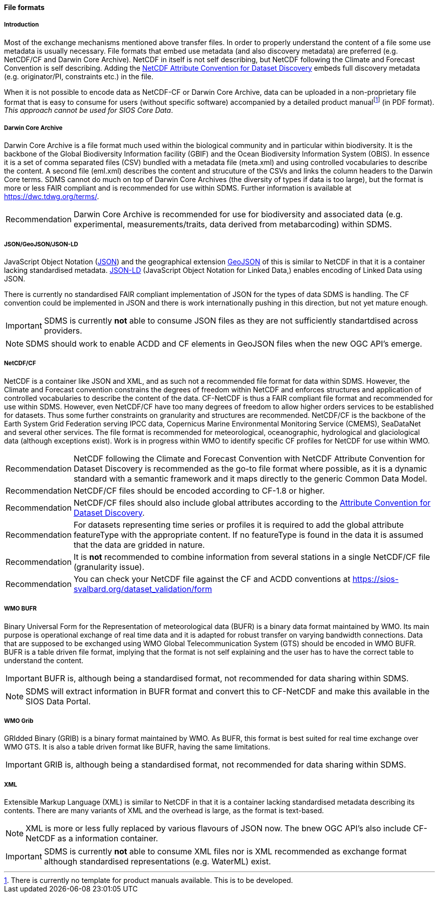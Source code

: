 [[file-formats]]
==== File formats

[[introduction-3]]
===== Introduction

Most of the exchange mechanisms mentioned above transfer files. In order to properly understand the content of a file some use metadata is usually necessary.
File formats that embed use metadata (and also discovery metadata) are preferred (e.g. NetCDF/CF and Darwin Core Archive).
NetCDF in itself is not self describing, but NetCDF following the Climate and Forecast Convention is self describing.
Adding the http://wiki.esipfed.org/index.php?title=Category:Attribute_Conventions_Dataset_Discovery[NetCDF Attribute Convention for Dataset Discovery] embeds full discovery metadata (e.g. originator/PI, constraints etc.) in the file.

When it is not possible to encode data as NetCDF-CF or Darwin Core Archive, data can be uploaded in a non-proprietary file format that is easy to consume for users (without specific software) accompanied by a detailed product manualfootnote:[There is currently no template for product manuals available. This is to be developed.] (in PDF format).
_This approach cannot be used for SIOS Core Data_.

[[darwincorearchive]]
===== Darwin Core Archive
Darwin Core Archive is a file format much used within the biological community and in particular within biodiversity.
It is the backbone of the Global Biodiversity Information facility (GBIF) and the Ocean Biodiversity Information System (OBIS).
In essence it is a set of comma separated files (CSV) bundled with a metadata file (meta.xml) and using controlled vocabularies to describe the content.
A second file (eml.xml) describes the content and strucuture of the CSVs and links the column headers to the Darwin Core terms.
SDMS cannot do much on top of Darwin Core Archives (the diversity of types if data is too large), but the format is more or less FAIR compliant and is recommended for use within SDMS.
Further information is available at https://dwc.tdwg.org/terms/.

[horizontal]
Recommendation::
Darwin Core Archive is recommended for use for biodiversity and associated data (e.g. experimental, measurements/traits, data derived from metabarcoding) within SDMS.

[[jsongeojsonjson-ld]]
===== JSON/GeoJSON/JSON-LD

JavaScript Object Notation (http://www.json.org/[JSON]) and the geographical extension http://geojson.org/[GeoJSON] of this is similar to NetCDF in that it is a container lacking standardised metadata.
http://json-ld.org/[JSON-LD] (JavaScript Object Notation for Linked Data,) enables encoding of Linked Data using JSON.

There is currently no standardised FAIR compliant implementation of JSON for the types of data SDMS is handling.
The CF convention could be implemented in JSON and there is work internationally pushing in this direction, but not yet mature enough.

IMPORTANT: SDMS is currently *not* able to consume JSON files as they are not sufficiently standartdised across providers.

NOTE: SDMS should work to enable ACDD and CF elements in GeoJSON files when the new OGC API's emerge.

[[netcdfcf]]
===== NetCDF/CF
NetCDF is a container like JSON and XML, and as such not a recommended file format for data within SDMS.
However, the Climate and Forecast convention constrains the degrees of freedom within NetCDF and enforces structures and application of controlled vocabularies to describe the content of the data.
CF-NetCDF is thus a FAIR compliant file format and recommended for use within SDMS.
However, even NetCDF/CF have too many degrees of freedom to allow higher orders services to be established for datasets.
Thus some further constraints on granularity and structures are recommended.  NetCDF/CF is the backbone of the Earth System Grid Federation serving IPCC data, Copernicus Marine Environmental Monitoring Service (CMEMS), SeaDataNet and several other services.
The file format is recommended for meteorological, oceanographic, hydrological and glaciological data (although exceptions exist).
Work is in progress within WMO to identify specific CF profiles for NetCDF for use within WMO.

[horizontal]
Recommendation::
NetCDF following the Climate and Forecast Convention with NetCDF Attribute Convention for Dataset Discovery is recommended as the go-to file format where possible, as it is a dynamic standard with a semantic framework and it maps directly to the generic Common Data Model.
Recommendation::
NetCDF/CF files should be encoded according to CF-1.8 or higher.
Recommendation::
NetCDF/CF files should also include global attributes according to the http://wiki.esipfed.org/index.php/Attribute_Convention_for_Data_Discovery_1-3#Global_Attributes[Attribute Convention for Dataset Discovery].
Recommendation::
For datasets representing time series or profiles it is required to add the global attribute featureType with the appropriate content. If no featureType is found in the data it is assumed that the data are gridded in nature.
Recommendation::
It is *not* recommended to combine information from several stations in a single NetCDF/CF file (granularity issue).
Recommendation::
You can check your NetCDF file against the CF and ACDD conventions at https://sios-svalbard.org/dataset_validation/form

[[wmo-bufr]]
===== WMO BUFR

Binary Universal Form for the Representation of meteorological data (BUFR) is a binary data format maintained by WMO.
Its main purpose is operational exchange of real time data and it is adapted for robust transfer on varying bandwidth connections.
Data that are supposed to be exchanged using WMO Global Telecommunication System (GTS) should be encoded in WMO BUFR.
BUFR is a table driven file format, implying that the format is not self explaining and the user has to have the correct table to understand the content.

IMPORTANT: BUFR is, although being a standardised format, not recommended for data sharing within SDMS.

NOTE: SDMS will extract information in BUFR format and convert this to CF-NetCDF and make this available in the SIOS Data Portal.

[[wmo-grib]]
===== WMO Grib

GRIdded Binary (GRIB) is a binary format maintained by WMO.
As BUFR, this format is best suited for real time exchange over WMO GTS.
It is also a table driven format like BUFR, having the same limitations.

IMPORTANT: GRIB is, although being a standardised format, not recommended for data sharing within SDMS.

[[xml]]
===== XML

Extensible Markup Language (XML) is similar to NetCDF in that it is a container lacking standardised metadata describing its contents.
There are many variants of XML and the overhead is large, as the format is text-based.

NOTE: XML is more or less fully replaced by various flavours of JSON now. The bnew OGC API's also include CF-NetCDF as a information container.

IMPORTANT: SDMS is currently *not* able to consume XML files nor is XML recommended as exchange format although standardised representations (e.g. WaterML) exist.
